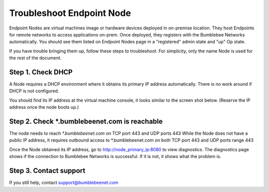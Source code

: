 ===========================
Troubleshoot Endpoint Node
===========================


Endpoint Nodes are virtual machines image or hardware devices deployed in on-premise location. 
They host Endpoints for remote networks to access applications on-prem. Once deployed, 
they registers with the Bumblebee Networks automatically. You should see them listed on 
Endpoint Nodes page in a "registered" admin state and "up" Op state. 


If you have trouble bringing them up, follow these steps to troubleshoot. 
For simplicity, only the name Node is used for the rest of the document. 


Step 1. Check DHCP 
===================================

A Node requires a DHCP environment where it obtains its primary IP address automatically. There is no work around if DHCP is not configured. 


You should find its IP address at the virtual machine console, it looks similar to the screen shot below. 
(Reserve the IP address once the node boots up.)

|primary_ip|


Step 2. Check *.bumblebeenet.com is reachable 
=================================================

The node needs to reach `*.bumblebeenet.com` on TCP port 443 and UDP ports 443
While the Node does not have a public IP address, it requires outbound access to *.bumblebeenet.com on 
both TCP port 443 and UDP ports range 443 


Once the Node obtained its IP address, go to http://node_primary_ip:8080 to view diagnostics. The diagnostics page shows if the connection to Bumblebee Networks is successful. If it is not, it shows what the problem is. 


|node_diag|

Step 3. Contact support
========================================

If you still help, contact support@bumblebeenet.com

.. |primary_ip| image:: media/primary_ip.png
.. |node_diag| image:: media/node_diag.png